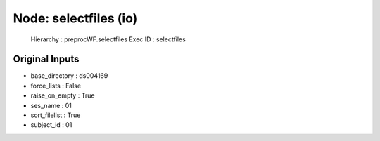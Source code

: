 Node: selectfiles (io)
======================


 Hierarchy : preprocWF.selectfiles
 Exec ID : selectfiles


Original Inputs
---------------


* base_directory : ds004169
* force_lists : False
* raise_on_empty : True
* ses_name : 01
* sort_filelist : True
* subject_id : 01

